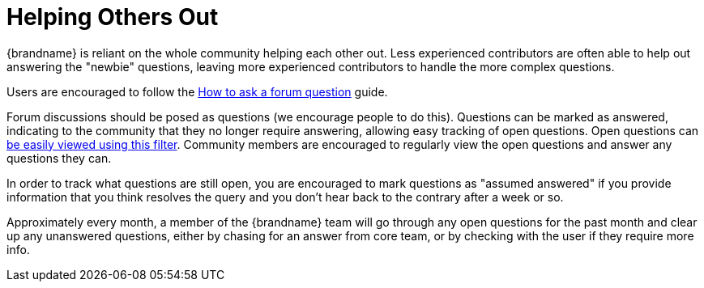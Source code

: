 = Helping Others Out

{brandname} is reliant on the whole community helping each other out.
Less experienced contributors are often able to help out answering the "newbie" questions, leaving more experienced contributors to handle the more complex questions.

Users are encouraged to follow the link:http://community.jboss.org/wiki/HowToAskAForumQuestion[How to ask a forum question] guide.

Forum discussions should be posed as questions (we encourage people to do this).
Questions can be marked as answered, indicating to the community that they no longer require answering, allowing easy tracking of open questions.
Open questions can link:http://community.jboss.org/en/infinispan?view=discussions#/?filter=open[be easily viewed using this filter].
Community members are encouraged to regularly view the open questions and answer any questions they can.

In order to track what questions are still open, you are encouraged to mark questions as "assumed answered" if you provide information that you think resolves the query and you don't hear back to the contrary after a week or so.

Approximately every month, a member of the {brandname} team will go through any open questions for the past month and clear up any unanswered questions, either by chasing for an answer from core team, or by checking with the user if they require more info.
